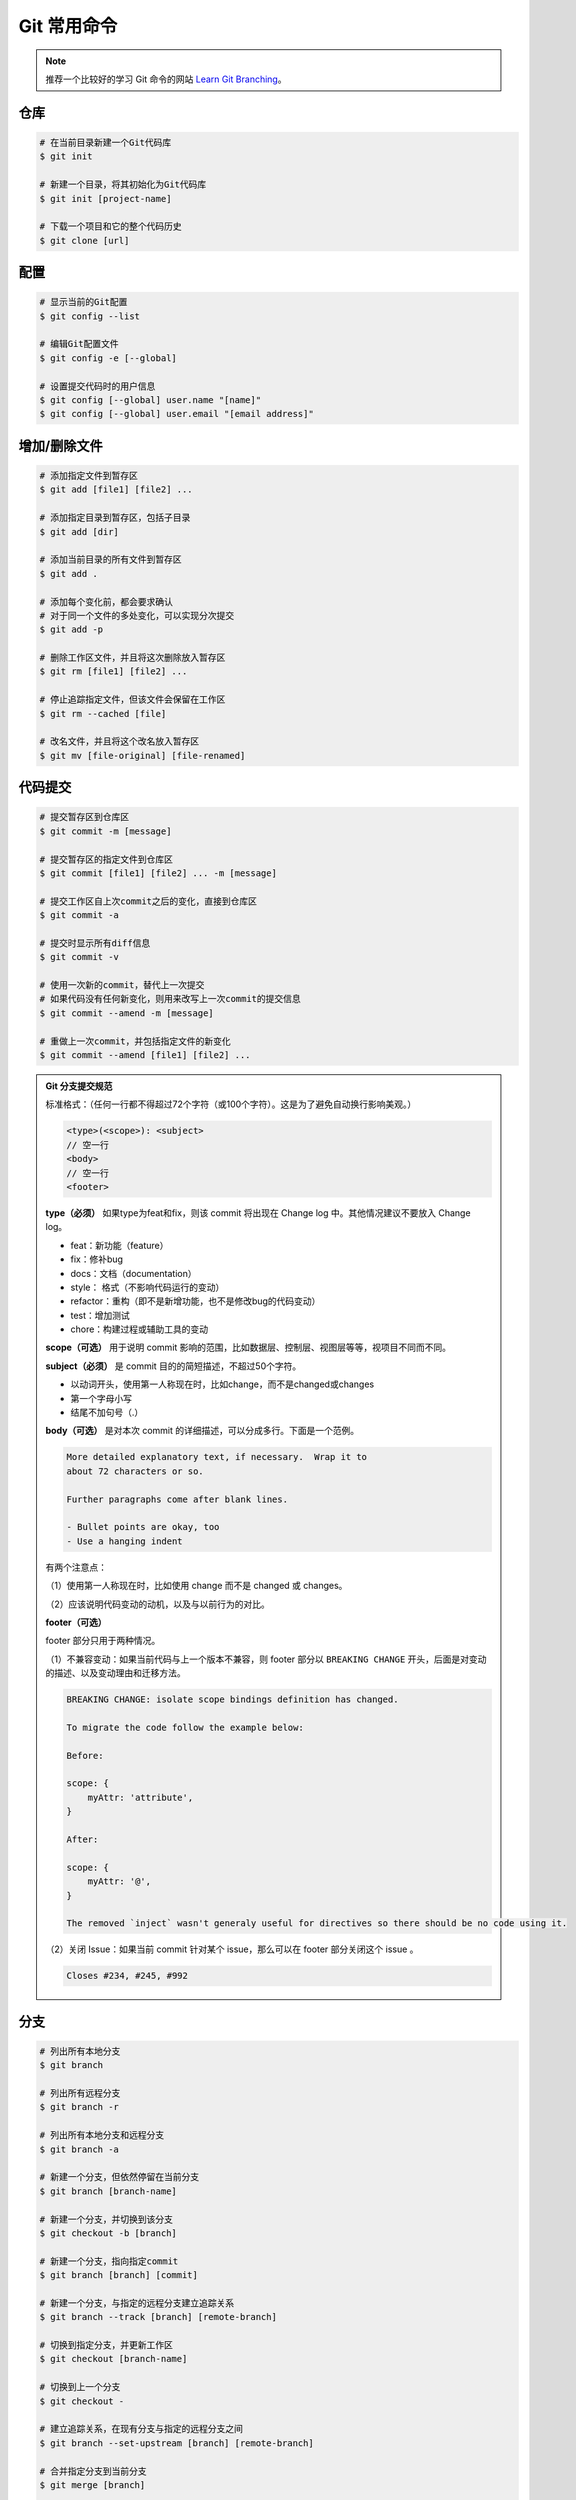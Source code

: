 Git 常用命令
=============

.. note::

    推荐一个比较好的学习 Git 命令的网站 `Learn Git Branching <https://oschina.gitee.io/learn-git-branching/>`_。

仓库
~~~~~

.. code-block:: bash

    # 在当前目录新建一个Git代码库
    $ git init

    # 新建一个目录，将其初始化为Git代码库
    $ git init [project-name]

    # 下载一个项目和它的整个代码历史
    $ git clone [url]

配置
~~~~~

.. code-block:: bash

    # 显示当前的Git配置
    $ git config --list

    # 编辑Git配置文件
    $ git config -e [--global]

    # 设置提交代码时的用户信息
    $ git config [--global] user.name "[name]"
    $ git config [--global] user.email "[email address]"

增加/删除文件
~~~~~~~~~~~~~~

.. code-block:: bash

    # 添加指定文件到暂存区
    $ git add [file1] [file2] ...

    # 添加指定目录到暂存区，包括子目录
    $ git add [dir]

    # 添加当前目录的所有文件到暂存区
    $ git add .

    # 添加每个变化前，都会要求确认
    # 对于同一个文件的多处变化，可以实现分次提交
    $ git add -p

    # 删除工作区文件，并且将这次删除放入暂存区
    $ git rm [file1] [file2] ...

    # 停止追踪指定文件，但该文件会保留在工作区
    $ git rm --cached [file]

    # 改名文件，并且将这个改名放入暂存区
    $ git mv [file-original] [file-renamed]

代码提交
~~~~~~~~~

.. code-block:: bash

    # 提交暂存区到仓库区
    $ git commit -m [message]

    # 提交暂存区的指定文件到仓库区
    $ git commit [file1] [file2] ... -m [message]

    # 提交工作区自上次commit之后的变化，直接到仓库区
    $ git commit -a

    # 提交时显示所有diff信息
    $ git commit -v

    # 使用一次新的commit，替代上一次提交
    # 如果代码没有任何新变化，则用来改写上一次commit的提交信息
    $ git commit --amend -m [message]

    # 重做上一次commit，并包括指定文件的新变化
    $ git commit --amend [file1] [file2] ...

.. admonition:: Git 分支提交规范
    :class: dropdown

    标准格式：（任何一行都不得超过72个字符（或100个字符）。这是为了避免自动换行影响美观。）

    .. code-block:: text

        <type>(<scope>): <subject>
        // 空一行
        <body>
        // 空一行
        <footer>

    **type（必须）** 如果type为feat和fix，则该 commit 将出现在 Change log 中。其他情况建议不要放入 Change log。

    - feat：新功能（feature）
    - fix：修补bug
    - docs：文档（documentation）
    - style： 格式（不影响代码运行的变动）
    - refactor：重构（即不是新增功能，也不是修改bug的代码变动）
    - test：增加测试
    - chore：构建过程或辅助工具的变动

    **scope（可选）** 用于说明 commit 影响的范围，比如数据层、控制层、视图层等等，视项目不同而不同。

    **subject（必须）** 是 commit 目的的简短描述，不超过50个字符。

    - 以动词开头，使用第一人称现在时，比如change，而不是changed或changes
    - 第一个字母小写
    - 结尾不加句号（.）

    **body（可选）** 是对本次 commit 的详细描述，可以分成多行。下面是一个范例。

    .. code-block:: text

        More detailed explanatory text, if necessary.  Wrap it to 
        about 72 characters or so. 

        Further paragraphs come after blank lines.

        - Bullet points are okay, too
        - Use a hanging indent

    有两个注意点：

    （1）使用第一人称现在时，比如使用 change 而不是 changed 或 changes。

    （2）应该说明代码变动的动机，以及与以前行为的对比。

    **footer（可选）**

    footer 部分只用于两种情况。

    （1）不兼容变动：如果当前代码与上一个版本不兼容，则 footer 部分以 ``BREAKING CHANGE`` 开头，后面是对变动的描述、以及变动理由和迁移方法。

    .. code-block:: text

        BREAKING CHANGE: isolate scope bindings definition has changed.

        To migrate the code follow the example below:

        Before:

        scope: {
            myAttr: 'attribute',
        }

        After:

        scope: {
            myAttr: '@',
        }

        The removed `inject` wasn't generaly useful for directives so there should be no code using it.

    （2）关闭 Issue：如果当前 commit 针对某个 issue，那么可以在 footer 部分关闭这个 issue 。

    .. code-block:: text

        Closes #234, #245, #992

分支
~~~~~

.. code-block:: bash

    # 列出所有本地分支
    $ git branch

    # 列出所有远程分支
    $ git branch -r

    # 列出所有本地分支和远程分支
    $ git branch -a

    # 新建一个分支，但依然停留在当前分支
    $ git branch [branch-name]

    # 新建一个分支，并切换到该分支
    $ git checkout -b [branch]

    # 新建一个分支，指向指定commit
    $ git branch [branch] [commit]

    # 新建一个分支，与指定的远程分支建立追踪关系
    $ git branch --track [branch] [remote-branch]

    # 切换到指定分支，并更新工作区
    $ git checkout [branch-name]

    # 切换到上一个分支
    $ git checkout -

    # 建立追踪关系，在现有分支与指定的远程分支之间
    $ git branch --set-upstream [branch] [remote-branch]

    # 合并指定分支到当前分支
    $ git merge [branch]

    # 选择一个commit，合并进当前分支
    $ git cherry-pick [commit]

    # 删除分支
    $ git branch -d [branch-name]

    # 删除远程分支
    $ git push origin --delete [branch-name]
    $ git branch -dr [remote/branch]

.. admonition:: Git 分支命名规范
    :class: dropdown

    .. csv-table::
        :header: "分支", "命名", "说明"
        :widths: 12, 12, 40

        "主分支", "master", "主分支，所有提供给用户使用的正式版本，都在这个主分支上发布"
        "开发主分支", "dev", "开发分支，永远是功能最新最全的分支"
        "功能分支", "feature-*", "新功能分支，某个功能点正在开发阶段"
        "发布版本", "release-*", "发布定期要上线的功能"
        "修复发布版本分支",	"bugfix-release-*", "修复测试bug"
        "紧急修复分支", "bugfix-master-*", "紧急修复线上代码的 bug"

标签
~~~~~

.. code-block:: bash

    # 列出所有tag
    $ git tag

    # 新建一个tag在当前commit
    $ git tag [tag]

    # 新建一个tag在指定commit
    $ git tag [tag] [commit]

    # 删除本地tag
    $ git tag -d [tag]

    # 删除远程tag
    $ git push origin :refs/tags/[tagName]

    # 查看tag信息
    $ git show [tag]

    # 提交指定tag
    $ git push [remote] [tag]

    # 提交所有tag
    $ git push [remote] --tags

    # 新建一个分支，指向某个tag
    $ git checkout -b [branch] [tag]

查看信息
~~~~~~~~~

.. code-block:: bash

    # 显示有变更的文件
    $ git status

    # 显示当前分支的版本历史
    $ git log

    # 显示commit历史，以及每次commit发生变更的文件
    $ git log --stat

    # 搜索提交历史，根据关键词
    $ git log -S [keyword]

    # 显示某个commit之后的所有变动，每个commit占据一行
    $ git log [tag] HEAD --pretty=format:%s

    # 显示某个commit之后的所有变动，其"提交说明"必须符合搜索条件
    $ git log [tag] HEAD --grep feature

    # 显示某个文件的版本历史，包括文件改名
    $ git log --follow [file]
    $ git whatchanged [file]

    # 显示指定文件相关的每一次diff
    $ git log -p [file]

    # 显示过去5次提交
    $ git log -5 --pretty --oneline

    # 显示所有提交过的用户，按提交次数排序
    $ git shortlog -sn

    # 显示指定文件是什么人在什么时间修改过
    $ git blame [file]

    # 显示暂存区和工作区的差异
    $ git diff

    # 显示暂存区和上一个commit的差异
    $ git diff --cached [file]

    # 显示工作区与当前分支最新commit之间的差异
    $ git diff HEAD

    # 显示两次提交之间的差异
    $ git diff [first-branch]...[second-branch]

    # 显示今天你写了多少行代码
    $ git diff --shortstat "@{0 day ago}"

    # 显示某次提交的元数据和内容变化
    $ git show [commit]

    # 显示某次提交发生变化的文件
    $ git show --name-only [commit]

    # 显示某次提交时，某个文件的内容
    $ git show [commit]:[filename]

    # 显示当前分支的最近几次提交
    $ git reflog

远程同步
~~~~~~~~~

.. code-block:: bash

    # 下载远程仓库的所有变动
    $ git fetch [remote]

    # 显示所有远程仓库
    $ git remote -v

    # 显示某个远程仓库的信息
    $ git remote show [remote]

    # 增加一个新的远程仓库，并命名
    $ git remote add [shortname] [url]

    # 取回远程仓库的变化，并与本地分支合并
    $ git pull [remote] [branch]

    # 上传本地指定分支到远程仓库
    $ git push [remote] [branch]

    # 强行推送当前分支到远程仓库，即使有冲突
    $ git push [remote] --force

    # 推送所有分支到远程仓库
    $ git push [remote] --all

撤销
~~~~~

.. code-block:: bash

    # 恢复暂存区的指定文件到工作区
    $ git checkout [file]

    # 恢复某个commit的指定文件到暂存区和工作区
    $ git checkout [commit] [file]

    # 恢复暂存区的所有文件到工作区
    $ git checkout .

    # 重置暂存区的指定文件，与上一次commit保持一致，但工作区不变
    $ git reset [file]

    # 重置暂存区与工作区，与上一次commit保持一致
    $ git reset --hard

    # 重置当前分支的指针为指定commit，同时重置暂存区，但工作区不变
    $ git reset [commit]

    # 重置当前分支的HEAD为指定commit，同时重置暂存区和工作区，与指定commit一致
    $ git reset --hard [commit]

    # 重置当前HEAD为指定commit，但保持暂存区和工作区不变
    $ git reset --keep [commit]

    # 新建一个commit，用来撤销指定commit
    # 后者的所有变化都将被前者抵消，并且应用到当前分支
    $ git revert [commit]

    暂时将未提交的变化移除，稍后再移入
    $ git stash
    $ git stash pop

其他
~~~~~

.. code-block:: bash

    # 生成一个可供发布的压缩包
    $ git archive
